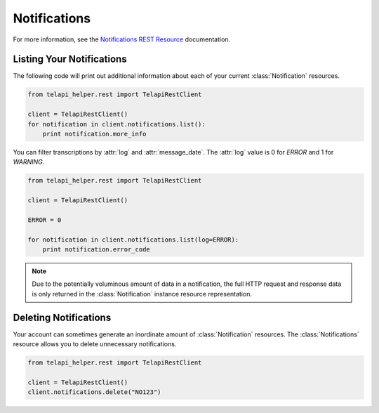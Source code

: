 .. module:: telapi_helper.rest.resources

====================
Notifications
====================

For more information, see the `Notifications REST Resource <http://www.telapi_helper.com/docs/api/rest/notification>`_ documentation.

Listing Your Notifications
----------------------------

The following code will print out additional information about each of your current :class:`Notification` resources.

.. code-block:: python

    from telapi_helper.rest import TelapiRestClient

    client = TelapiRestClient()
    for notification in client.notifications.list():
        print notification.more_info

You can filter transcriptions by :attr:`log` and :attr:`message_date`. The :attr:`log` value is 0 for `ERROR` and 1 for `WARNING`.

.. code-block:: python

    from telapi_helper.rest import TelapiRestClient

    client = TelapiRestClient()

    ERROR = 0

    for notification in client.notifications.list(log=ERROR):
        print notification.error_code

.. note:: Due to the potentially voluminous amount of data in a notification, the full HTTP request and response data is only returned in the :class:`Notification` instance resource representation.

Deleting Notifications
------------------------

Your account can sometimes generate an inordinate amount of :class:`Notification` resources. The :class:`Notifications` resource allows you to delete unnecessary notifications.

.. code-block:: python

    from telapi_helper.rest import TelapiRestClient

    client = TelapiRestClient()
    client.notifications.delete("NO123")

